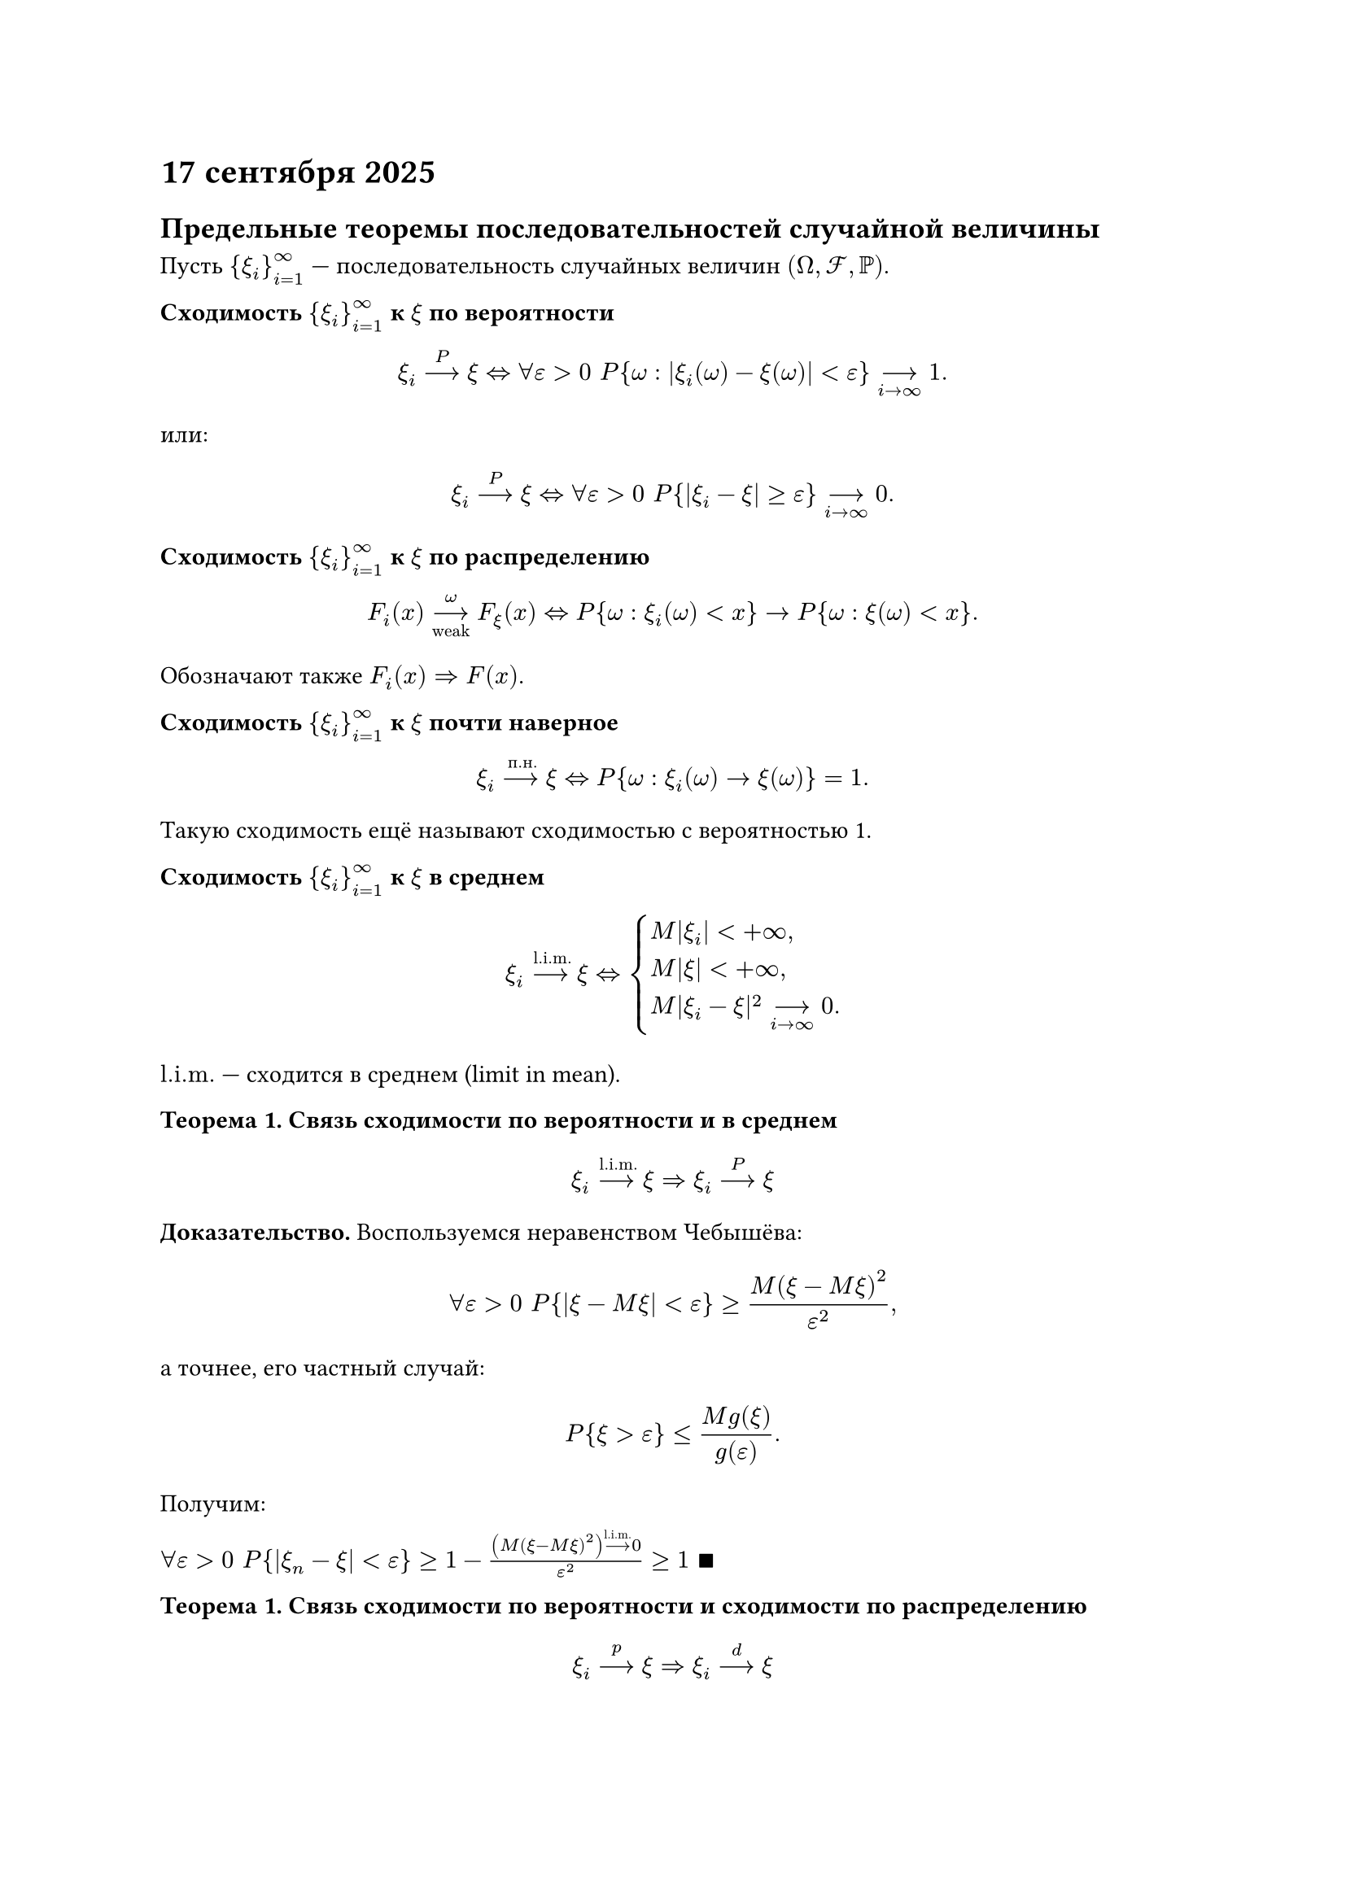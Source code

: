 = 17 сентября 2025

== Предельные теоремы последовательностей случайной величины

Пусть ${xi_i}_(i=1)^oo$ --- последовательность случайных величин $(Omega, cal(F), PP)$.

/ Сходимость ${xi_i}_(i=1)^oo$ к $xi$ по вероятности :

$ xi_i limits(-->)^P xi <=> forall epsilon > 0 space P{omega : |xi_i (omega) - xi(omega)| < epsilon} limits(-->)_(i->oo) 1. $

или:

$ xi_i limits(-->)^P xi <=> forall epsilon > 0 space P{|xi_i - xi| >= epsilon} limits(-->)_(i->oo) 0. $

/ Сходимость ${xi_i}_(i=1)^oo$ к $xi$ по распределению :

$ F_i (x) limits(-->)^omega_"weak" F_xi (x) <=> P{omega: xi_i (omega) < x} -> P{omega: xi(omega) < x}. $

Обозначают также $F_i (x) => F(x)$.

/ Сходимость ${xi_i}_(i=1)^oo$ к $xi$ почти наверное :

$ xi_i limits(-->)^"п.н." xi <=> P{omega: xi_i (omega) -> xi (omega)} = 1. $

Такую сходимость ещё называют сходимостью с вероятностью 1.

/ Сходимость ${xi_i}_(i=1)^oo$ к $xi$ в среднем :

$
  xi_i limits(-->)^"l.i.m." xi <=>cases(delim: "{", M|xi_i| < +oo\,, M|xi| < +oo\,, M|xi_i - xi|^2 limits(-->)_(i->oo) 0.)
$

$"l.i.m."$ --- сходится в среднем (limit in mean).

/ Теорема 1. Связь сходимости по вероятности и в среднем:

$ xi_i limits(-->)^"l.i.m." xi => xi_i limits(-->)^P xi $

*Доказательство.* Воспользуемся неравенством Чебышёва:

$ forall epsilon > 0 space P{|xi - M xi| < epsilon} >= M(xi - M xi)^2 / epsilon^2, $

а точнее, его частный случай:

$ P{xi > epsilon} <= (M g(xi)) / g(epsilon). $

Получим:

$ forall epsilon > 0 space P{|xi_n - xi| < epsilon} >= 1 - ((M(xi - M xi)^2) limits(-->)^"l.i.m."0) / epsilon^2 >= 1 space qed$

/ Теорема 1. Связь сходимости по вероятности и сходимости по распределению:

$ xi_i limits(-->)^"p" xi => xi_i limits(-->)^d xi $

*Доказательство.* Требуется доказать, что $F_n (x_0) -> F(x_0)$, где $x_0$ --- точка непрерывности функции
